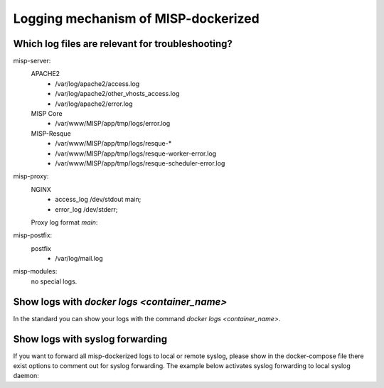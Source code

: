 Logging mechanism of MISP-dockerized
#####################################


Which log files are relevant for troubleshooting?
*************************************************
misp-server:
    APACHE2
        - /var/log/apache2/access.log
        - /var/log/apache2/other_vhosts_access.log
        - /var/log/apache2/error.log
    MISP Core
        - /var/www/MISP/app/tmp/logs/error.log
    MISP-Resque
        - /var/www/MISP/app/tmp/logs/resque-*
        - /var/www/MISP/app/tmp/logs/resque-worker-error.log
        - /var/www/MISP/app/tmp/logs/resque-scheduler-error.log

misp-proxy:
    NGINX 
        - access_log /dev/stdout main;
        - error_log /dev/stderr;

    Proxy log format `main`:

    .. code-block:: bash
        :linenos:

        log_format  main  '$host - $remote_addr - $remote_user [$time_local] "$request" '
                        '$status $body_bytes_sent "$http_referer" '
                        '"$http_user_agent" "$http_x_forwarded_for"';

misp-postfix:
    postfix
        - /var/log/mail.log

misp-modules:
    no special logs.



Show logs with `docker logs <container_name>`
*********************************************
In the standard you can show your logs with the command `docker logs <container_name>`.

Show logs with syslog forwarding
********************************
If you want to forward all misp-dockerized logs to local or remote syslog, please show in the docker-compose file there exist options to comment out for syslog forwarding.
The example below activates syslog forwarding to local syslog daemon:

.. code-block:: bash
  :linenos:

    ### LOG DRIVER ###
    # for more Information: https://docs.docker.com/compose/compose-file/#logging + https://docs.docker.com/config/containers/logging/syslog/
    logging:
        driver: syslog
        options:
        #syslog-address: "tcp://192.168.0.42:123"
        #syslog-address: "unix:///dev/log"
        #syslog-address: "unix:///tmp/syslog.sock"
        # For Facility: https://tools.ietf.org/html/rfc5424#section-6.2.1
        #syslog-facility: "local7"
        #syslog-tls-cert: "/etc/ca-certificates/custom/cert.pem"
        #syslog-tls-key: "/etc/ca-certificates/custom/key.pem"
        #syslog-tls-skip-verify: "true"
        # For Tags: https://docs.docker.com/config/containers/logging/log_tags/
        tag: "{{.ImageName}}/{{.Name}}/{{.ID}}"
        #syslog-format: "rfc5424micro"
        #labels: "misp-dockerized"
        #env: "os,customer"
        #env-regex: "^(os\|customer)"

